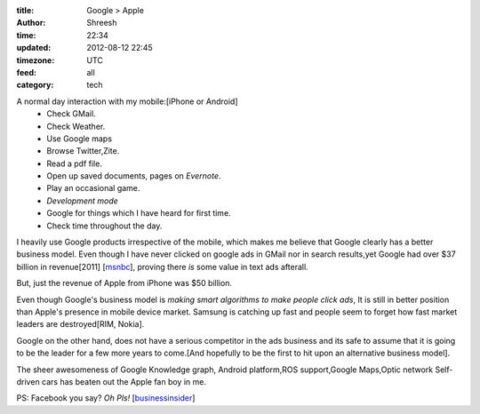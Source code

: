 :title:  Google > Apple
:author: Shreesh
:time:  22:34
:updated: 2012-08-12 22:45
:timezone: UTC
:feed: all
:category: tech


A normal day interaction with my mobile:[iPhone or Android]
  - Check GMail.
  - Check Weather.
  - Use Google maps
  - Browse Twitter,Zite.
  - Read a pdf file.
  - Open up saved documents, pages on *Evernote*.
  - Play an occasional game.
  - *Development mode*
  - Google for things which I have heard for first time.
  - Check time throughout the day.

I heavily use Google products irrespective of the mobile, which makes me
believe that  Google clearly has a better business model. 
Even though I have never clicked on google ads in GMail nor in search results,yet
Google had over $37 billion in revenue[2011] [msnbc_], proving there *is* some value in text ads afterall.

But, just the revenue of Apple from iPhone  was $50 billion.

Even though Google's business model is *making smart algorithms to make people click
ads*, It is still in better position than Apple's presence in mobile device
market. Samsung is catching up fast and people seem to forget how fast market leaders
are destroyed[RIM, Nokia]. 

Google on the other hand, does not have a serious competitor in the ads business and
its safe to assume that it is going to be the leader for a few more years to
come.[And hopefully to be the first to hit upon an alternative  business model].


The sheer awesomeness of Google Knowledge graph, Android platform,ROS support,Google Maps,Optic network Self-driven cars has beaten out the Apple fan boy in me.
       
PS: Facebook you say? *Oh Pls!* [businessinsider_]


.. _msnbc: http://www.msnbc.msn.com/id/48369286/ns/business-motley_fool/#.UCMsTmNAYUo
.. _businessinsider: http://www.businessinsider.com/chart-of-the-day-pe-ratio-for-tech-companies-2012-8
